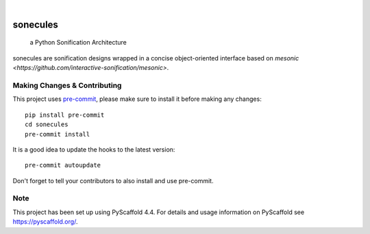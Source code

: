 .. These are examples of badges you might want to add to your README:
   please update the URLs accordingly

    .. image:: https://api.cirrus-ci.com/github/<USER>/sonecules.svg?branch=main
        :alt: Built Status
        :target: https://cirrus-ci.com/github/<USER>/sonecules
    .. image:: https://readthedocs.org/projects/sonecules/badge/?version=latest
        :alt: ReadTheDocs
        :target: https://sonecules.readthedocs.io/en/stable/
    .. image:: https://img.shields.io/coveralls/github/<USER>/sonecules/main.svg
        :alt: Coveralls
        :target: https://coveralls.io/r/<USER>/sonecules
    .. image:: https://img.shields.io/pypi/v/sonecules.svg
        :alt: PyPI-Server
        :target: https://pypi.org/project/sonecules/
    .. image:: https://img.shields.io/conda/vn/conda-forge/sonecules.svg
        :alt: Conda-Forge
        :target: https://anaconda.org/conda-forge/sonecules
    .. image:: https://pepy.tech/badge/sonecules/month
        :alt: Monthly Downloads
        :target: https://pepy.tech/project/sonecules
    .. image:: https://img.shields.io/twitter/url/http/shields.io.svg?style=social&label=Twitter
        :alt: Twitter
        :target: https://twitter.com/sonecules

.. image:: https://img.shields.io/badge/-PyScaffold-005CA0?logo=pyscaffold
    :alt: Project generated with PyScaffold
    :target: https://pyscaffold.org/

|

=========
sonecules
=========


    a Python Sonification Architecture


sonecules are sonification designs wrapped in a concise object-oriented interface based on `mesonic <https://github.com/interactive-sonification/mesonic>`.


.. _pyscaffold-notes:

Making Changes & Contributing
=============================

This project uses `pre-commit`_, please make sure to install it before making any
changes::

    pip install pre-commit
    cd sonecules
    pre-commit install

It is a good idea to update the hooks to the latest version::

    pre-commit autoupdate

Don't forget to tell your contributors to also install and use pre-commit.

.. _pre-commit: https://pre-commit.com/

Note
====

This project has been set up using PyScaffold 4.4. For details and usage
information on PyScaffold see https://pyscaffold.org/.
